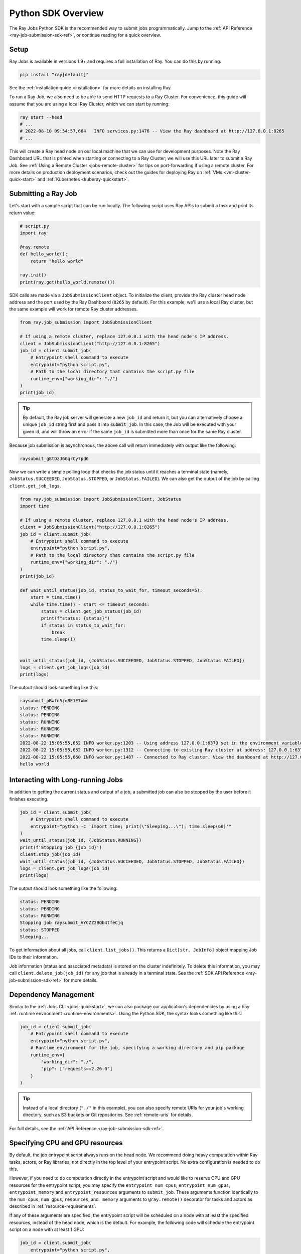 .. _ray-job-sdk:

Python SDK Overview
^^^^^^^^^^^^^^^^^^^

The Ray Jobs Python SDK is the recommended way to submit jobs programmatically. Jump to the :ref:`API Reference <ray-job-submission-sdk-ref>`, or continue reading for a quick overview.

Setup
-----

Ray Jobs is available in versions 1.9+ and requires a full installation of Ray. You can do this by running:

.. code-block:: shell

    pip install "ray[default]"

See the :ref:`installation guide <installation>` for more details on installing Ray.

To run a Ray Job, we also need to be able to send HTTP requests to a Ray Cluster.
For convenience, this guide will assume that you are using a local Ray Cluster, which we can start by running:

.. code-block:: shell

    ray start --head
    # ...
    # 2022-08-10 09:54:57,664   INFO services.py:1476 -- View the Ray dashboard at http://127.0.0.1:8265
    # ...

This will create a Ray head node on our local machine that we can use for development purposes.
Note the Ray Dashboard URL that is printed when starting or connecting to a Ray Cluster; we will use this URL later to submit a Ray Job.
See :ref:`Using a Remote Cluster <jobs-remote-cluster>` for tips on port-forwarding if using a remote cluster.
For more details on production deployment scenarios, check out the guides for deploying Ray on :ref:`VMs <vm-cluster-quick-start>` and :ref:`Kubernetes <kuberay-quickstart>`.

Submitting a Ray Job
--------------------

Let's start with a sample script that can be run locally. The following script uses Ray APIs to submit a task and print its return value:

.. code-block:: python

    # script.py
    import ray

    @ray.remote
    def hello_world():
        return "hello world"

    ray.init()
    print(ray.get(hello_world.remote()))

SDK calls are made via a ``JobSubmissionClient`` object.  To initialize the client, provide the Ray cluster head node address and the port used by the Ray Dashboard (``8265`` by default). For this example, we'll use a local Ray cluster, but the same example will work for remote Ray cluster addresses.

.. code-block:: python

    from ray.job_submission import JobSubmissionClient

    # If using a remote cluster, replace 127.0.0.1 with the head node's IP address.
    client = JobSubmissionClient("http://127.0.0.1:8265")
    job_id = client.submit_job(
        # Entrypoint shell command to execute
        entrypoint="python script.py",
        # Path to the local directory that contains the script.py file
        runtime_env={"working_dir": "./"}
    )
    print(job_id)

.. tip::

    By default, the Ray job server will generate a new ``job_id`` and return it, but you can alternatively choose a unique ``job_id`` string first and pass it into :code:`submit_job`.
    In this case, the Job will be executed with your given id, and will throw an error if the same ``job_id`` is submitted more than once for the same Ray cluster.

Because job submission is asynchronous, the above call will return immediately with output like the following:

.. code-block:: bash

    raysubmit_g8tDzJ6GqrCy7pd6

Now we can write a simple polling loop that checks the job status until it reaches a terminal state (namely, ``JobStatus.SUCCEEDED``, ``JobStatus.STOPPED``, or ``JobStatus.FAILED``).
We can also get the output of the job by calling ``client.get_job_logs``.

.. code-block:: python

    from ray.job_submission import JobSubmissionClient, JobStatus
    import time

    # If using a remote cluster, replace 127.0.0.1 with the head node's IP address.
    client = JobSubmissionClient("http://127.0.0.1:8265")
    job_id = client.submit_job(
        # Entrypoint shell command to execute
        entrypoint="python script.py",
        # Path to the local directory that contains the script.py file
        runtime_env={"working_dir": "./"}
    )
    print(job_id)

    def wait_until_status(job_id, status_to_wait_for, timeout_seconds=5):
        start = time.time()
        while time.time() - start <= timeout_seconds:
            status = client.get_job_status(job_id)
            print(f"status: {status}")
            if status in status_to_wait_for:
                break
            time.sleep(1)


    wait_until_status(job_id, {JobStatus.SUCCEEDED, JobStatus.STOPPED, JobStatus.FAILED})
    logs = client.get_job_logs(job_id)
    print(logs)

The output should look something like this:

.. code-block:: bash

    raysubmit_pBwfn5jqRE1E7Wmc
    status: PENDING
    status: PENDING
    status: RUNNING
    status: RUNNING
    status: RUNNING
    2022-08-22 15:05:55,652 INFO worker.py:1203 -- Using address 127.0.0.1:6379 set in the environment variable RAY_ADDRESS
    2022-08-22 15:05:55,652 INFO worker.py:1312 -- Connecting to existing Ray cluster at address: 127.0.0.1:6379...
    2022-08-22 15:05:55,660 INFO worker.py:1487 -- Connected to Ray cluster. View the dashboard at http://127.0.0.1:8265.
    hello world

Interacting with Long-running Jobs
----------------------------------

In addition to getting the current status and output of a job, a submitted job can also be stopped by the user before it finishes executing.

.. code-block:: python

    job_id = client.submit_job(
        # Entrypoint shell command to execute
        entrypoint="python -c 'import time; print(\"Sleeping...\"); time.sleep(60)'"
    )
    wait_until_status(job_id, {JobStatus.RUNNING})
    print(f'Stopping job {job_id}')
    client.stop_job(job_id)
    wait_until_status(job_id, {JobStatus.SUCCEEDED, JobStatus.STOPPED, JobStatus.FAILED})
    logs = client.get_job_logs(job_id)
    print(logs)

The output should look something like the following:

.. code-block:: bash

    status: PENDING
    status: PENDING
    status: RUNNING
    Stopping job raysubmit_VYCZZ2BQb4tfeCjq
    status: STOPPED
    Sleeping...

To get information about all jobs, call ``client.list_jobs()``.  This returns a ``Dict[str, JobInfo]`` object mapping Job IDs to their information.

Job information (status and associated metadata) is stored on the cluster indefinitely.  
To delete this information, you may call ``client.delete_job(job_id)`` for any job that is already in a terminal state.  
See the :ref:`SDK API Reference <ray-job-submission-sdk-ref>` for more details.

Dependency Management
---------------------

Similar to the :ref:`Jobs CLI <jobs-quickstart>`, we can also package our application's dependencies by using a Ray :ref:`runtime environment <runtime-environments>`.
Using the Python SDK, the syntax looks something like this:

.. code-block:: python

    job_id = client.submit_job(
        # Entrypoint shell command to execute
        entrypoint="python script.py",
        # Runtime environment for the job, specifying a working directory and pip package
        runtime_env={
            "working_dir": "./",
            "pip": ["requests==2.26.0"]
        }
    )

.. tip::

    Instead of a local directory (``"./"`` in this example), you can also specify remote URIs for your job's working directory, such as S3 buckets or Git repositories. See :ref:`remote-uris` for details.


For full details, see the :ref:`API Reference <ray-job-submission-sdk-ref>`.


.. _ray-job-cpu-gpu-resources:

Specifying CPU and GPU resources
--------------------------------

By default, the job entrypoint script always runs on the head node. We recommend doing heavy computation within Ray tasks, actors, or Ray libraries, not directly in the top level of your entrypoint script.
No extra configuration is needed to do this.

However, if you need to do computation directly in the entrypoint script and would like to reserve CPU and GPU resources for the entrypoint script, you may specify the ``entrypoint_num_cpus``, ``entrypoint_num_gpus``, ``entrypoint_memory`` and ``entrypoint_resources`` arguments to ``submit_job``.  These arguments function
identically to the ``num_cpus``, ``num_gpus``, ``resources``, and ``_memory`` arguments to ``@ray.remote()`` decorator for tasks and actors as described in :ref:`resource-requirements`.

If any of these arguments are specified, the entrypoint script will be scheduled on a node with at least the specified resources, instead of the head node, which is the default.  For example, the following code will schedule the entrypoint script on a node with at least 1 GPU:

.. code-block:: python

    job_id = client.submit_job(
        entrypoint="python script.py",
        runtime_env={
            "working_dir": "./",
        }
        # Reserve 1 GPU for the entrypoint script
        entrypoint_num_gpus=1
    )

The same arguments are also available as options ``--entrypoint-num-cpus``, ``--entrypoint-num-gpus``, ``--entrypoint-memory``, and ``--entrypoint-resources`` to ``ray job submit`` in the Jobs CLI; see :ref:`Ray Job Submission CLI Reference <ray-job-submission-cli-ref>`.

If ``num_gpus`` is not specified, GPUs will still be available to the entrypoint script, but Ray will not provide isolation in terms of visible devices. 
To be precise, the environment variable ``CUDA_VISIBLE_DEVICES`` will not be set in the entrypoint script; it will only be set inside tasks and actors that have `num_gpus` specified in their ``@ray.remote()`` decorator.

.. note::

    Resources specified by ``entrypoint_num_cpus``, ``entrypoint_num_gpus``,  ``entrypoint-memory``, and ``entrypoint_resources`` are separate from any resources specified
    for tasks and actors within the job.  
    
    For example, if you specify ``entrypoint_num_gpus=1``, then the entrypoint script will be scheduled on a node with at least 1 GPU,
    but if your script also contains a Ray task defined with ``@ray.remote(num_gpus=1)``, then the task will be scheduled to use a different GPU (on the same node if the node has at least 2 GPUs, or on a different node otherwise).

.. note::
    
    As with the ``num_cpus``, ``num_gpus``, ``resources``, and ``_memory`` arguments to ``@ray.remote()`` described in :ref:`resource-requirements`, these arguments only refer to logical resources used for scheduling purposes. The actual CPU and GPU utilization is not controlled or limited by Ray.


.. note::

    By default, 0 CPUs and 0 GPUs are reserved for the entrypoint script.


Client Configuration
--------------------------------

Additional client connection options, such as custom HTTP headers and cookies, can be passed to the ``JobSubmissionClient`` class. 
A full list of options can be found in the :ref:`API Reference <ray-job-submission-sdk-ref>`.

TLS Verification
~~~~~~~~~~~~~~~~~
By default, any HTTPS client connections will be verified using system certificates found by the underlying ``requests`` and ``aiohttp`` libraries.
The ``verify`` parameter can be set to override this behavior. For example:

.. code-block:: python

    client = JobSubmissionClient("https://<job-server-url>", verify="/path/to/cert.pem")

will use the certificate found at ``/path/to/cert.pem`` to verify the job server's certificate.
Certificate verification can be disabled by setting the ``verify`` parameter to ``False``.